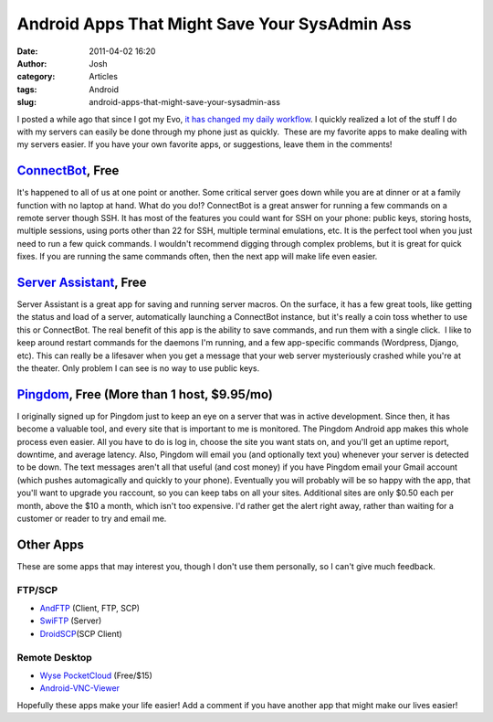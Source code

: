 Android Apps That Might Save Your SysAdmin Ass
##############################################
:date: 2011-04-02 16:20
:author: Josh
:category: Articles
:tags: Android
:slug: android-apps-that-might-save-your-sysadmin-ass

I posted a while ago that since I got my Evo, `it has changed my daily
workflow`_. I quickly realized a lot of the stuff I do with my servers
can easily be done through my phone just as quickly.  These are my
favorite apps to make dealing with my servers easier. If you have your
own favorite apps, or suggestions, leave them in the comments!

`ConnectBot`_, Free
-------------------

It's happened to all of us at one point or another. Some critical server
goes down while you are at dinner or at a family function with no laptop
at hand. What do you do!? ConnectBot is a great answer for running a few
commands on a remote server though SSH. It has most of the features you
could want for SSH on your phone: public keys, storing hosts, multiple
sessions, using ports other than 22 for SSH, multiple terminal
emulations, etc. It is the perfect tool when you just need to run a few
quick commands. I wouldn't recommend digging through complex problems,
but it is great for quick fixes. If you are running the same commands
often, then the next app will make life even easier.

`Server Assistant`_, Free
-------------------------

Server Assistant is a great app for saving and running server macros. On
the surface, it has a few great tools, like getting the status and load
of a server, automatically launching a ConnectBot instance, but it's
really a coin toss whether to use this or ConnectBot. The real benefit
of this app is the ability to save commands, and run them with a single
click.  I like to keep around restart commands for the daemons I'm
running, and a few app-specific commands (Wordpress, Django, etc). This
can really be a lifesaver when you get a message that your web server
mysteriously crashed while you're at the theater. Only problem I can see
is no way to use public keys.

`Pingdom`_, Free (More than 1 host, $9.95/mo)
---------------------------------------------

I originally signed up for Pingdom just to keep an eye on a server that
was in active development. Since then, it has become a valuable tool,
and every site that is important to me is monitored. The Pingdom Android
app makes this whole process even easier. All you have to do is log in,
choose the site you want stats on, and you'll get an uptime report,
downtime, and average latency. Also, Pingdom will email you (and
optionally text you) whenever your server is detected to be down. The
text messages aren't all that useful (and cost money) if you have
Pingdom email your Gmail account (which pushes automagically and quickly
to your phone). Eventually you will probably will be so happy with the
app, that you'll want to upgrade you raccount, so you can keep tabs on
all your sites. Additional sites are only $0.50 each per month, above
the $10 a month, which isn't too expensive. I'd rather get the alert
right away, rather than waiting for a customer or reader to try and
email me.

Other Apps
----------

These are some apps that may interest you, though I don't use them
personally, so I can't give much feedback.

FTP/SCP
~~~~~~~

-  `AndFTP`_ (Client, FTP, SCP)
-  `SwiFTP`_ (Server)
-  `DroidSCP`_\ (SCP Client)

Remote Desktop
~~~~~~~~~~~~~~

-  `Wyse PocketCloud`_ (Free/$15)
-  `Android-VNC-Viewer`_

Hopefully these apps make your life easier! Add a comment if you have
another app that might make our lives easier!

.. _it has changed my daily workflow: http://www.servercobra.com/death-of-the-laptop/
.. _ConnectBot: https://market.android.com/details?id=org.connectbot&feature=search_result
.. _Server Assistant: https://market.android.com/details?id=org.openobjectives.serverassistant&feature=search_result
.. _Pingdom: https://market.android.com/details?id=com.pingdom.android&feature=search_result
.. _AndFTP: https://market.android.com/details?id=lysesoft.andftp&feature=search_result
.. _SwiFTP: https://market.android.com/details?id=org.swiftp&feature=search_result
.. _DroidSCP: https://market.android.com/details?id=com.perdeas.droidscp&feature=search_result
.. _Wyse PocketCloud: https://market.android.com/details?id=com.wyse.pocketcloudfree&feature=search_result
.. _Android-VNC-Viewer: https://market.android.com/details?id=android.androidVNC&feature=search_result
